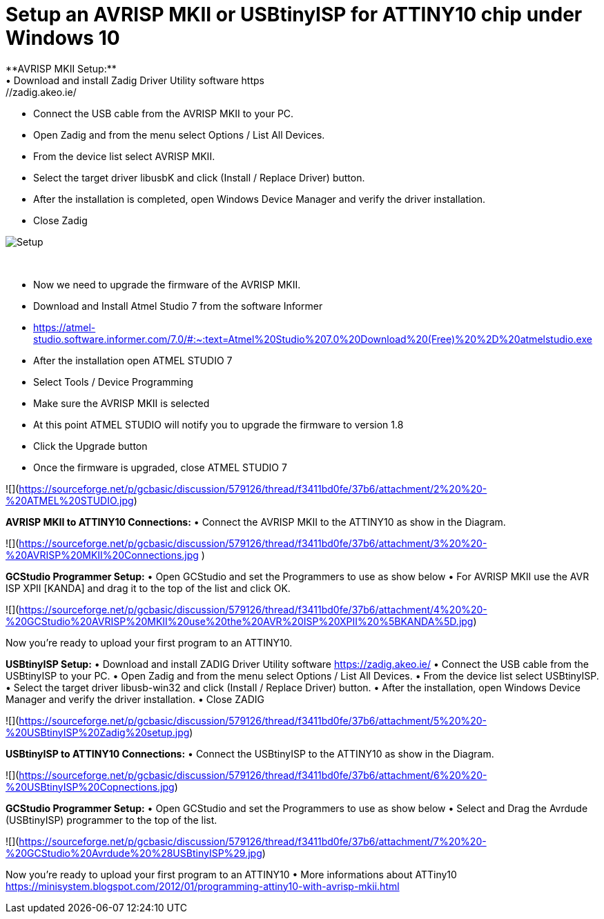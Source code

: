 # **Setup an AVRISP MKII or USBtinyISP for ATTINY10 chip under Windows 10**
**AVRISP MKII Setup:**
•	Download and install Zadig Driver Utility software https://zadig.akeo.ie/
•	Connect the USB cable from the AVRISP MKII to your PC.
•	Open Zadig and from the menu select Options / List All Devices.
•	From the device list select AVRISP MKII.
•	Select the target driver libusbK and click (Install / Replace Driver) button.
•	After the installation is completed, open Windows Device Manager and verify the driver installation.
•	Close Zadig

image::https://sourceforge.net/p/gcbasic/discussion/579126/thread/f3411bd0fe/37b6/attachment/1%20%20-%20AVRISP%20MKII%20Zadig%20Setup.jpg[Setup]
{empty} +


•	Now we need to upgrade the firmware of the AVRISP MKII.
•	Download and Install Atmel Studio 7 from the software Informer
•	https://atmel-studio.software.informer.com/7.0/#:~:text=Atmel%20Studio%207.0%20Download%20(Free)%20%2D%20atmelstudio.exe
•	After the installation open ATMEL STUDIO 7
•	Select Tools / Device Programming
•	Make sure the AVRISP MKII is selected
•	At this point ATMEL STUDIO will notify you to upgrade the firmware to version 1.8
•	Click the Upgrade  button
•	Once the firmware is upgraded, close ATMEL STUDIO 7

![](https://sourceforge.net/p/gcbasic/discussion/579126/thread/f3411bd0fe/37b6/attachment/2%20%20-%20ATMEL%20STUDIO.jpg)

**AVRISP MKII to ATTINY10 Connections:**
•	Connect the AVRISP MKII to the ATTINY10 as show in the Diagram.

![](https://sourceforge.net/p/gcbasic/discussion/579126/thread/f3411bd0fe/37b6/attachment/3%20%20-%20AVRISP%20MKII%20Connections.jpg
)

**GCStudio Programmer Setup:**
•	Open GCStudio and set the Programmers to use as show below 
•	For AVRISP MKII use the AVR ISP XPII [KANDA] and drag it to the top of the list and click OK.

![](https://sourceforge.net/p/gcbasic/discussion/579126/thread/f3411bd0fe/37b6/attachment/4%20%20-%20GCStudio%20AVRISP%20MKII%20use%20the%20AVR%20ISP%20XPII%20%5BKANDA%5D.jpg)

Now you’re ready to upload your first program to an ATTINY10.


**USBtinyISP Setup:**
•	Download and install ZADIG Driver Utility  software https://zadig.akeo.ie/
•	Connect the USB cable from the USBtinyISP to your PC.
•	Open Zadig and from the menu select Options / List All Devices.
•	From the device list select USBtinyISP.
•	Select the target driver libusb-win32 and click (Install / Replace Driver) button.
•	After the installation, open Windows Device Manager and verify the driver installation.
•	Close ZADIG

![](https://sourceforge.net/p/gcbasic/discussion/579126/thread/f3411bd0fe/37b6/attachment/5%20%20-%20USBtinyISP%20Zadig%20setup.jpg)

**USBtinyISP to ATTINY10 Connections:**
•	Connect the USBtinyISP to the ATTINY10 as show in the Diagram.

![](https://sourceforge.net/p/gcbasic/discussion/579126/thread/f3411bd0fe/37b6/attachment/6%20%20-%20USBtinyISP%20Copnections.jpg)

**GCStudio Programmer Setup:**
•	Open GCStudio and set the Programmers to use as show below 
•	Select and Drag  the Avrdude (USBtinyISP) programmer to the top of the list.

![](https://sourceforge.net/p/gcbasic/discussion/579126/thread/f3411bd0fe/37b6/attachment/7%20%20-%20GCStudio%20Avrdude%20%28USBtinyISP%29.jpg)

Now you’re ready to upload your first program to an ATTINY10
•	More informations about ATTiny10 https://minisystem.blogspot.com/2012/01/programming-attiny10-with-avrisp-mkii.html













